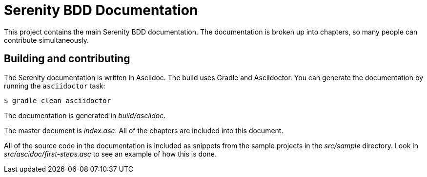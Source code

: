 = Serenity BDD Documentation

This project contains the main Serenity BDD documentation.
The documentation is broken up into chapters, so many people can contribute simultaneously.

== Building and contributing

The Serenity documentation is written in Asciidoc.
The build uses Gradle and Asciidoctor.
You can generate the documentation by running the `asciidoctor` task:

 $ gradle clean asciidoctor

The documentation is generated in [path]_build/asciidoc_.

The master document is [path]_index.asc_.
All of the chapters are included into this document.

All of the source code in the documentation is included as snippets from the sample projects in the [path]_src/sample_ directory.
Look in [path]_src/ascidoc/first-steps.asc_ to see an example of how this is done.
